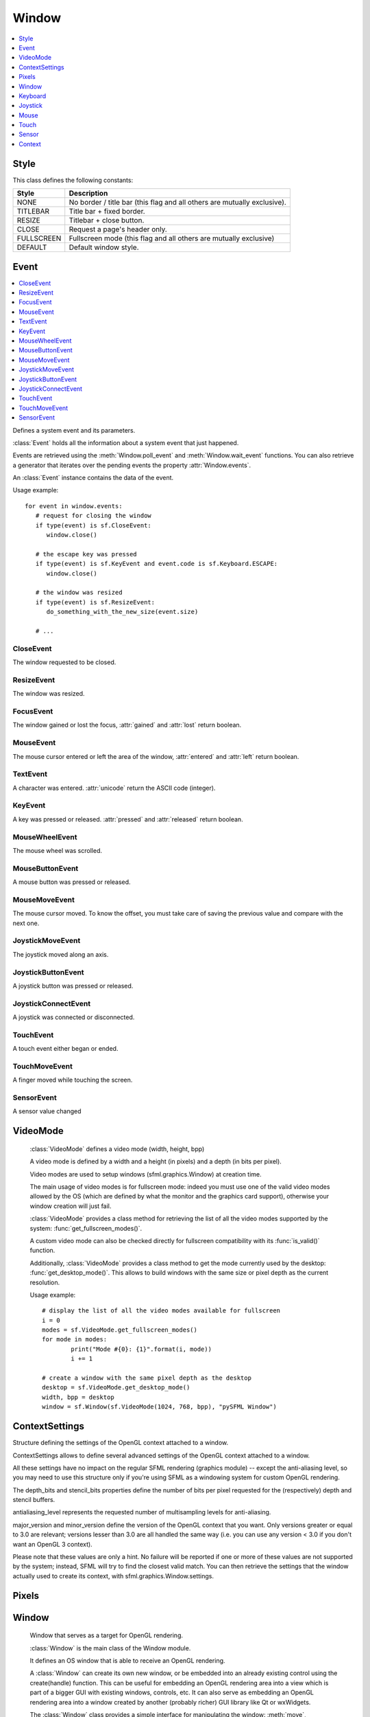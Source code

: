 Window
======
.. module:: sfml.window
.. contents:: :local:
   :depth: 1


Style
^^^^^

.. class:: Style

   This class defines the following constants:

   +------------+--------------------------------------------------------------------------+
   | Style      | Description                                                              |
   +============+==========================================================================+
   | NONE       | No border / title bar (this flag and all others are mutually exclusive). |
   +------------+--------------------------------------------------------------------------+
   | TITLEBAR   | Title bar + fixed border.                                                |
   +------------+--------------------------------------------------------------------------+
   | RESIZE     | Titlebar + close button.                                                 |
   +------------+--------------------------------------------------------------------------+
   | CLOSE      | Request a page's header only.                                            |
   +------------+--------------------------------------------------------------------------+
   | FULLSCREEN | Fullscreen mode (this flag and all others are mutually exclusive)        |
   +------------+--------------------------------------------------------------------------+
   | DEFAULT    | Default window style.                                                    |
   +------------+--------------------------------------------------------------------------+

Event
^^^^^

.. contents:: :local:

.. class:: Event

   Defines a system event and its parameters.

   :class:`Event` holds all the information about a system
   event that just happened.

   Events are retrieved using the :meth:`Window.poll_event` and
   :meth:`Window.wait_event` functions. You can also retrieve
   a generator that iterates over the pending events the property
   :attr:`Window.events`.

   An :class:`Event` instance contains the data of the event.

   Usage example::

      for event in window.events:
         # request for closing the window
         if type(event) is sf.CloseEvent:
            window.close()

         # the escape key was pressed
         if type(event) is sf.KeyEvent and event.code is sf.Keyboard.ESCAPE:
            window.close()

         # the window was resized
         if type(event) is sf.ResizeEvent:
            do_something_with_the_new_size(event.size)

         # ...

CloseEvent
----------
.. class:: CloseEvent(Event)

   The window requested to be closed.

ResizeEvent
-----------
.. class:: ResizeEvent(Event)

   The window was resized.

   .. attribute:: size

      Tell you the new window size.

      :rtype: :class:`sfml.system.Vector2`

FocusEvent
----------
.. class:: FocusEvent(Event)

   The window gained or lost the focus, :attr:`gained` and :attr:`lost`
   return boolean.

   .. attribute:: gained
   .. attribute:: lost

MouseEvent
----------
.. class:: MouseEvent

   The mouse cursor entered or left the area of the window,
   :attr:`entered` and :attr:`left` return boolean.

   .. attribute:: entered
   .. attribute:: left

TextEvent
---------
.. class:: TextEvent(Event)

   A character was entered. :attr:`unicode` return the ASCII code (integer).

   .. attribute:: unicode

KeyEvent
--------
.. class:: KeyEvent(Event)

   A key was pressed or released. :attr:`pressed` and :attr:`released`
   return boolean.

   .. attribute:: pressed

      Tell whether the key has been pressed.

   .. attribute:: released

      Tell whether the key has been released.

   .. attribute:: code

      Tell you the code of the key that has been pressed.
      You'll find the list in :class:`Keyboard`.

   .. attribute:: alt

      Tell you if the **Alt** key was pressed.

   .. attribute:: control

      Tell you if the **Control** key was pressed.

   .. attribute:: shift

      Tell you if the **Shift** key was pressed.

   .. attribute:: system

      Tell you if the **System** key was pressed.

MouseWheelEvent
---------------
.. class:: MouseWheelEvent

   The mouse wheel was scrolled.

   .. attribute:: delta

      Number of ticks the wheel has moved (positive is up, negative is down)

      :rtype: integer

   .. attribute:: position

      Position of the mouse pointer, relative to the left of the owner window.

      :rtype: :class:`sfml.system.Vector2`

MouseButtonEvent
----------------
.. class:: MouseButtonEvent

   A mouse button was pressed or released.

   .. attribute:: pressed

      Tell whether the button has been pressed.

   .. attribute:: released

      Tell whether the button has been released.

   .. attribute:: button

      Code of the button that has been pressed or released. You'll
      find the list in :class:`Mouse`.

   .. attribute:: position

      Position of the mouse pointer, relative to the left of the owner window.

      :rtype: :class:`sfml.system.Vector2`

MouseMoveEvent
--------------
.. class:: MouseMoveEvent

   The mouse cursor moved. To know the offset, you must take care of
   saving the previous value and compare with the next one.

   .. attribute:: position

      Position of the mouse pointer, relative to the left of the owner window.

      :rtype: :class:`sfml.system.Vector2`

JoystickMoveEvent
-----------------
.. class:: JoystickMoveEvent

   The joystick moved along an axis.

	.. attribute:: joystick_id
	.. attribute:: axis
	.. attribute:: position

JoystickButtonEvent
-------------------
.. class:: JoystickButtonEvent

   A joystick button was pressed or released.

	.. attribute:: pressed
	.. attribute:: released
	.. attribute:: joystick_id
	.. attribute:: button

JoystickConnectEvent
--------------------
.. class:: JoystickConnectEvent

   A joystick was connected or disconnected.

	.. attribute:: connected
	.. attribute:: disconnected
	.. attribute:: joystick_id

TouchEvent
----------
.. class:: TouchEvent

   A touch event either began or ended.

	.. attribute:: state
	.. attribute:: finger
	.. attribute:: position

TouchMoveEvent
--------------
.. class:: TouchMoveEvent

   A finger moved while touching the screen.

	.. attribute:: finger
	.. attribute:: position

SensorEvent
-----------
.. class:: SensorEvent

   A sensor value changed

	.. attribute:: type
	.. attribute:: data

VideoMode
^^^^^^^^^
.. class:: VideoMode

	:class:`VideoMode` defines a video mode (width, height, bpp)

	A video mode is defined by a width and a height (in pixels) and a depth
	(in bits per pixel).

	Video modes are used to setup windows (sfml.graphics.Window) at creation time.

	The main usage of video modes is for fullscreen mode: indeed you must
	use one of the valid video modes allowed by the OS (which are defined
	by what the monitor and the graphics card support), otherwise your
	window creation will just fail.

	:class:`VideoMode` provides a class method for retrieving the list
	of all the video modes supported by the system:
	:func:`get_fullscreen_modes()`.

	A custom video mode can also be checked directly for fullscreen
	compatibility with its :func:`is_valid()` function.

	Additionally, :class:`VideoMode` provides a class method to get the
	mode currently used by the desktop: :func:`get_desktop_mode()`. This
	allows to build windows with the same size or pixel depth as the
	current resolution.

	Usage example::

		# display the list of all the video modes available for fullscreen
		i = 0
		modes = sf.VideoMode.get_fullscreen_modes()
		for mode in modes:
			print("Mode #{0}: {1}".format(i, mode))
			i += 1

		# create a window with the same pixel depth as the desktop
		desktop = sf.VideoMode.get_desktop_mode()
		width, bpp = desktop
		window = sf.Window(sf.VideoMode(1024, 768, bpp), "pySFML Window")


   .. py:method:: VideoMode(width, height[, bits_per_pixel=32])

      Construct the video mode with its attributes.

      :param integer width: Width in pixels
      :param integer height: Height in pixels
      :param integer bits_per_pixel: Pixel depths in bits per pixel

   .. py:attribute:: size

		Video mode size, in pixels.

		:type: :class:`sfml.system.Vector2`

   .. py:attribute:: width

		Video mode width, in pixels.

		:type: integer

   .. py:attribute:: height

		Video mode height, in pixels.

		:type: integer

   .. py:attribute:: bpp

		Video mode pixel depth, in bits per pixels.

		:type: integer

   .. py:classmethod:: get_desktop_mode()

		Get the current desktop video mode.

		:type: :class:`sfml.window.VideoMode`

   .. py:classmethod:: get_fullscreen_modes()

		Retrieve all the video modes supported in fullscreen mode.

		When creating a fullscreen window, the video mode is restricted
		to be compatible with what the graphics driver and monitor
		support. This function returns the complete list of all video
		modes that can be used in fullscreen mode. The returned array
		is sorted from best to worst, so that the first element will
		always give the best mode (higher width, height and
		bits-per-pixel).

		:rtype: list of :class:`sfml.window.VideoMode`

   .. py:method:: is_valid()

      Tell whether or not the video mode is valid.

      The validity of video modes is only relevant when using
      fullscreen windows; otherwise any video mode can be used with no
      restriction.

      :rtype: bool


ContextSettings
^^^^^^^^^^^^^^^

.. class:: ContextSettings(int depth=0, int stencil=0, int antialiasing=0, int major=2, int minor=0)

   Structure defining the settings of the OpenGL context attached to a window.

   ContextSettings allows to define several advanced settings of the OpenGL context attached to a window.

   All these settings have no impact on the regular SFML rendering (graphics module) -- except the anti-aliasing level, so you may need to use this structure only if you're using SFML as a windowing system for custom OpenGL rendering.

   The depth_bits and stencil_bits properties define the number of bits per pixel requested for the (respectively) depth and stencil buffers.

   antialiasing_level represents the requested number of multisampling levels for anti-aliasing.

   major_version and minor_version define the version of the OpenGL context that you want. Only versions greater or equal to 3.0 are relevant; versions lesser than 3.0 are all handled the same way (i.e. you can use any version < 3.0 if you don't want an OpenGL 3 context).

   Please note that these values are only a hint. No failure will be reported if one or more of these values are not supported by the system; instead, SFML will try to find the closest valid match. You can then retrieve the settings that the window actually used to create its context, with sfml.graphics.Window.settings.


   .. attribute:: depth_bits

      Bits of the depth buffer.

   .. attribute:: stencil_bits

      Bits of the stencil buffer.

   .. attribute:: antialiasing_level

      Level of antialiasing.

   .. attribute:: major_version

      Major number of the context version to create.

   .. attribute:: minor_version

      Minor number of the context version to create.


Pixels
^^^^^^

.. py:class:: Pixels

	Utility class to manipulate pixels, more precisely, an array of
	unsigned char that represents an image.

	This could have been handled with the built-in type "bytes" for
	python3 or a simple string coded on 8-bits for python2 but as an
	image has two dimensions, it has to tell its width (and its height)
	too.

	Usage examples::

		image = sf.Image.from_file("icon.png")
		window = sf.Window(sf.VideoMode(640, 480), "pySFML")

		window.icon = image.pixels

		x, y, w, h = 86, 217, image.size
		pixels = image.pixels

		assert pixels[w*y+x+0] == image[x, y].r
		assert pixels[w*y+x+1] == image[x, y].g
		assert pixels[w*y+x+2] == image[x, y].b
		assert pixels[w*y+x+3] == image[x, y].a

	.. py:attribute:: width

		Get its width.

	.. py:attribute:: height

		Get its height.

	.. py:attribute:: data

		Return a copy of the data inside.

		:rtype: bytes or string


Window
^^^^^^

.. class:: Window

	Window that serves as a target for OpenGL rendering.

	:class:`Window` is the main class of the Window module.

	It defines an OS window that is able to receive an OpenGL rendering.

	A :class:`Window` can create its own new window, or be embedded into
	an already existing control using the create(handle) function. This can
	be useful for embedding an OpenGL rendering area into a view which is
	part of a bigger GUI with existing windows, controls, etc. It can also
	serve as embedding an OpenGL rendering area into a window created by
	another (probably richer) GUI library like Qt or wxWidgets.

	The :class:`Window` class provides a simple interface for
	manipulating the window: :meth:`move`, :meth:`resize`, :func:`show`/:func:`hide`, control mouse cursor,
	etc. It also provides event handling through its :func:`poll_event` and
	:func:`wait_event` functions.

	Note that OpenGL experts can pass their own parameters (antialiasing
	level, bits for the depth and stencil buffers, etc.) to the OpenGL
	context attached to the window, with the :class:`ContextSettings`
	structure which is passed as an optional argument when creating the
	window.

	Usage example::

		# declare and create a new window
		window = sf.Window(sf.VideoMode(800, 600), "pySFML Window")

		# limit the framerate to 60 frames per second (this step is optional)
		window.framerate_limit = 60

		# the main loop - ends as soon as the window is closed
		while window.is_open:
			# event processing
			for event in window.events:
				# request for closing the window
				if type(event) is sf.CloseEvent:
					window.close()

				# activate the window for OpenGL rendering
				window.active = True

				# openGL drawing commands go here...

				# end the current frame and display its contents on screen
				window.display()

   .. method:: Window(mode, title[, style[, settings]])

      Construct a new window.

      This creates the window with the size and pixel depth defined in
      mode. An optional style can be passed to customize the look and
      behaviour of the window (borders, title bar, resizable, closable,
      ...). If style contains :const:`sfml.window.Style.FULLSCREEN`, then mode
      must be a valid video mode.

      The fourth parameter is an optional structure specifying advanced
      OpenGL context settings such as antialiasing, depth-buffer bits,
      etc.

      :param sfml.window.VideoMode mode: Video mode to use (defines the width, height and depth of the rendering area of the window)
      :param str title: Title of the window
      :param sfml.window.Style style: Window style
      :param sfml.window.ContextSettings settings: Additional settings for the underlying OpenGL context

   .. method:: recreate(mode, title[, style[, settings]])

      Recreate the window.

      :param sfml.window.VideoMode mode: Video mode to use (defines the width, height and depth of the rendering area of the window)
      :param str title: Title of the window
      :param sfml.window.Style style: Window style
      :param sfml.window.ContextSettings settings: Additional settings for the underlying OpenGL context

   .. method:: close()

      Close the window and destroy all the attached resources.

      After calling this function, the :class:`Window` instance
      remains valid and you can call :func:`recreate` to recreate the
      window. All other functions such as :func:`poll_event` or
      :func:`display` will still work (i.e. you don't have to test
      :attr:`is_open` every time), and will have no effect on closed
      windows.

   .. attribute:: is_open

      Tell whether or not the window is open.

      This attribute returns whether or not the window exists. Note
      that a hidden window (:func:`hide`) is open (therefore this
      property would return **True**).

      :type: bool

   .. attribute:: opened

      .. deprecated :: 1.2

      See and use :meth:`is_open` instead. This method is kept for
      backward compatibilities.

   .. attribute:: settings

      Get the settings of the OpenGL context of the window.

      Note that these settings may be different from what was passed to
      the constructor or the :func:`recreate` function, if one or more
      settings were not supported. In this case, SFML chose the closest
      match.

      :type: :class:`sfml.window.ContextSettings`

   .. attribute:: events

      Return a generator that iterates over new events.

      :type: generator

   .. method:: poll_event()

      Pop the event on top of events stack, if any, and return it.

      This function is not blocking: if there's no pending event then
      it will return false and leave event unmodified. Note that more
      than one event may be present in the events stack, thus you
      should always call this function in a loop to make sure that you
      process every pending event.

      :return: Returns an event if any otherwise None
      :rtype: :class:`sfml.window.Event` or None

   .. method:: wait_event()

      Wait for an event and return it.

      This function is blocking: if there's no pending event then it
      will wait until an event is received. After this function returns
      (and no error occurred), the event object is always valid. This
      function is typically used when you have a thread that is
      dedicated to events handling: you want to make this thread sleep
      as long as no new event is received.

      :return: Returns an event or None if an error occurred.
      :rtype: :class:`sfml.window.Event`

   .. attribute:: position

      Return or change the position of the window on screen.

      This function only works for top-level windows (i.e. it will be
      ignored for windows created from the handle of a
      child window/control).

      :type: :class:`sfml.system.Vector2`

   .. attribute:: size

      Return or change the size of the rendering region of the window.

      :type: :class:`sfml.system.Vector2`

   .. attribute:: icon

      Allow to change the window's icon.

      The OS default icon is used by default.

      :type: :class:`sfml.window.Pixels`

   .. attribute:: visible

      Set or get the window's visibility status. You shouldn't rely on the getter.

      The window is shown by default.

      :type: bool

   .. method:: show()

      Show the window.

      It has no effect if the window was already shown.

   .. method:: hide()

      Hide the window.

      It has no effect if the window was already hidden.

   .. attribute:: vertical_synchronization

      Get or set the vertical synchronization.

      Activating vertical synchronization will limit the number of
      frames displayed to the refresh rate of the monitor. This can
      avoid some visual artifacts, and limit the framerate to a good
      value (but not constant across different computers).. You
      shouldn't rely on the getter.

      Vertical synchronization is disabled by default

      :type: bool

   .. attribute:: mouse_cursor_visible

      Show or hide the mouse cursor.

      The mouse cursor is visible by default

      :type: bool

   .. attribute:: key_repeat_enabled

      Enable or disable automatic key-repeat.

      If key repeat is enabled, you will receive repeated
      :class:`KeyPressed` events while keeping a key pressed. If it is
      disabled, you will only get a single event when the key is
      pressed.

      Key repeat is enabled by default.

      :type: bool

   .. attribute:: framerate_limit

      Limit the framerate to a maximum fixed frequency.

      If a limit is set, the window will use a small delay after each
      call to :func:`display` to ensure that the current frame lasted
      long enough to match the framerate limit. pySFML will try to
      match the given limit as much as it can, but since it internally
      uses :func:`.sleep`, whose precision depends on the underlying
      OS, the results may be a little imprecise as well (for example,
      you can get 65 FPS when requesting 60).

      :type: integer

   .. attribute:: joystick_threshold

      Change the joystick threshold.

      The joystick threshold is the value below which no
      :class:`JoystickMoveEvent` will be generated.

      The threshold value is 0.1 by default.

      :type: float

   .. attribute:: active

      Activate or deactivate the window as the current target for
      OpenGL rendering.

      A window is active only on the current thread, if you want to
      make it active on another thread you have to deactivate it on the
      previous thread first if it was active. Only one window can be
      active on a thread at a time, thus the window previously active
      (if any) automatically gets deactivated. This is not to be confused with
      :meth:`request_focus`.

   .. method:: request_focus()

      Request the current window to be made the active foreground window.

      At any given time, only one window may have the input focus to receive
      input events such as keystrokes or mouse events. If a window requests
      focus, it only hints to the operating system, that it would like to be
      focused. The operating system is free to deny the request. This is not to
      be confused with :attr:`active`.

   .. method:: has_focus()

      Check whether the window has the input focus.

      At any given time, only one window may have the input focus to receive
      input events such as keystrokes or most mouse events.

      :return: True if window has focus, false otherwise
      :rtype: bool

   .. method:: display()

      Display on screen what has been rendered to the window so far.

      This function is typically called after all OpenGL rendering has
      been done for the current frame, in order to show it on screen.

   .. attribute:: system_handle

      Get the OS-specific handle of the window.

      The type of the returned handle is :class`sfml.graphics.WindowHandle`, which
      is a typedef to the handle type defined by the OS. You shouldn't need to
      use this function, unless you have very specific stuff to implement that
      SFML doesn't support, or implement a temporary workaround until a bug is
      fixed.

   .. method:: on_create

      Function called after the window has been created.

      This function is called so that derived classes can perform their
      own specific initialization as soon as the window is created.

      Usage examples::

         class MyWindow(sf.Window):
            def __init__(self):
               sf.Window.__init__(self, sf.VideoMode(640, 480), "pySFML")

            def on_create(self):
               print("Window created or recreated...")
               do_something()

      Reimplemented in :class:`sfml.graphics.RenderWindow`

   .. method:: on_resize

      Function called after the window has been resized.

      This function is called so that derived classes can perform
      custom actions when the size of the window changes.

      Usage examples::

         class MyWindow(sf.Window):
            def __init__(self):
               sf.Window.__init__(self, sf.VideoMode(640, 480), "pySFML")

            def on_resize(self):
               print("Window size changed")
               do_something()

      Reimplemented in :class:`sf.RenderWindow`


Keyboard
^^^^^^^^

.. class:: Keyboard

   Give access to the real-time state of the keyboard.

   :class:`Keyboard` provides an interface to the state of the
   keyboard.

   It only contains class methods (a single keyboard is assumed), so
   it's not meant to be instantiated.

   This class allows users to query the keyboard state at any time and
   directly, without having to deal with a window and its events.
   Compared to :class:`MouseButtonEvent`
   events, :class:`Keyboard` can retrieve the state of a key at any
   time (you don't need to store and update a boolean on your side in
   order to know if a key is pressed or released), and you always get
   the real state of the keyboard, even if keys are pressed or released
   when your window is out of focus and no event is triggered.

   Usage example::

      if sf.Keyboard.is_key_pressed(sf.Keyboard.LEFT)
         # move left...
      elif sf.Keyboard.is_key_pressed(sf.Keyboard.RIGHT):
         # move right...
      elif sf.Keyboard.is_key_pressed(sf.Keyboard.ESCAPE):
         # quit...

   +------------+-----------------------------------------------------------------------------+
   | Key        | Description                                                                 |
   +============+=============================================================================+
   | A          | The A key.                                                                  |
   +------------+-----------------------------------------------------------------------------+
   | B          | The B key.                                                                  |
   +------------+-----------------------------------------------------------------------------+
   | C          | The C key.                                                                  |
   +------------+-----------------------------------------------------------------------------+
   | D          | The D key.                                                                  |
   +------------+-----------------------------------------------------------------------------+
   | E          | The E key.                                                                  |
   +------------+-----------------------------------------------------------------------------+
   | F          | The F key.                                                                  |
   +------------+-----------------------------------------------------------------------------+
   | G          | The G key.                                                                  |
   +------------+-----------------------------------------------------------------------------+
   | H          | The H key.                                                                  |
   +------------+-----------------------------------------------------------------------------+
   | I          | The I key.                                                                  |
   +------------+-----------------------------------------------------------------------------+
   | J          | The J key.                                                                  |
   +------------+-----------------------------------------------------------------------------+
   | K          | The K key.                                                                  |
   +------------+-----------------------------------------------------------------------------+
   | L          | The L key.                                                                  |
   +------------+-----------------------------------------------------------------------------+
   | M          | The M key.                                                                  |
   +------------+-----------------------------------------------------------------------------+
   | N          | The N key.                                                                  |
   +------------+-----------------------------------------------------------------------------+
   | O          | The O key.                                                                  |
   +------------+-----------------------------------------------------------------------------+
   | P          | The P key.                                                                  |
   +------------+-----------------------------------------------------------------------------+
   | Q          | The Q key.                                                                  |
   +------------+-----------------------------------------------------------------------------+
   | R          | The R key.                                                                  |
   +------------+-----------------------------------------------------------------------------+
   | S          | The S key.                                                                  |
   +------------+-----------------------------------------------------------------------------+
   | T          | The T key.                                                                  |
   +------------+-----------------------------------------------------------------------------+
   | U          | The U key.                                                                  |
   +------------+-----------------------------------------------------------------------------+
   | V          | The V key.                                                                  |
   +------------+-----------------------------------------------------------------------------+
   | W          | The W key.                                                                  |
   +------------+-----------------------------------------------------------------------------+
   | X          | The X key.                                                                  |
   +------------+-----------------------------------------------------------------------------+
   | Y          | The Y key.                                                                  |
   +------------+-----------------------------------------------------------------------------+
   | Z          | The Z key.                                                                  |
   +------------+-----------------------------------------------------------------------------+
   | NUM0       | The 0 key.                                                                  |
   +------------+-----------------------------------------------------------------------------+
   | NUM1       | The 1 key.                                                                  |
   +------------+-----------------------------------------------------------------------------+
   | NUM2       | The 2 key.                                                                  |
   +------------+-----------------------------------------------------------------------------+
   | NUM3       | The 3 key.                                                                  |
   +------------+-----------------------------------------------------------------------------+
   | NUM4       | The 4 key.                                                                  |
   +------------+-----------------------------------------------------------------------------+
   | NUM5       | The 5 key.                                                                  |
   +------------+-----------------------------------------------------------------------------+
   | NUM6       | The 6 key.                                                                  |
   +------------+-----------------------------------------------------------------------------+
   | NUM7       | The 7 key.                                                                  |
   +------------+-----------------------------------------------------------------------------+
   | NUM8       | The 8 key.                                                                  |
   +------------+-----------------------------------------------------------------------------+
   | NUM9       | The 9 key.                                                                  |
   +------------+-----------------------------------------------------------------------------+
   | ESCAPE     | The Escape key.                                                             |
   +------------+-----------------------------------------------------------------------------+
   | L_CONTROL  | The left Control key.                                                       |
   +------------+-----------------------------------------------------------------------------+
   | L_SHIFT    | The left Shift key.                                                         |
   +------------+-----------------------------------------------------------------------------+
   | L_ALT      | The left Alt key.                                                           |
   +------------+-----------------------------------------------------------------------------+
   | L_SYSTEM   | The left OS specific key: window (Windows and Linux), apple (MacOS X), ...  |
   +------------+-----------------------------------------------------------------------------+
   | R_CONTROL  | The right Control key.                                                      |
   +------------+-----------------------------------------------------------------------------+
   | R_SHIFT    | The right Shift key.                                                        |
   +------------+-----------------------------------------------------------------------------+
   | R_ALT      | The right Alt key.                                                          |
   +------------+-----------------------------------------------------------------------------+
   | R_SYSTEM   | The right OS specific key: window (Windows and Linux), apple (MacOS X), ... |
   +------------+-----------------------------------------------------------------------------+
   | MENU       | The Menu key.                                                               |
   +------------+-----------------------------------------------------------------------------+
   | L_BRACKET  | The [ key.                                                                  |
   +------------+-----------------------------------------------------------------------------+
   | R_BRACKET  | The ] key.                                                                  |
   +------------+-----------------------------------------------------------------------------+
   | SEMI_COLON | The ; key.                                                                  |
   +------------+-----------------------------------------------------------------------------+
   | COMMA      | The , key.                                                                  |
   +------------+-----------------------------------------------------------------------------+
   | PERIOD     | The . key.                                                                  |
   +------------+-----------------------------------------------------------------------------+
   | QUOTE      | The ' key.                                                                  |
   +------------+-----------------------------------------------------------------------------+
   | SLASH      | The / key.                                                                  |
   +------------+-----------------------------------------------------------------------------+
   | BACK_SLASH | The \ key.                                                                  |
   +------------+-----------------------------------------------------------------------------+
   | TILDE      | The ~ key.                                                                  |
   +------------+-----------------------------------------------------------------------------+
   | EQUAL      | The = key.                                                                  |
   +------------+-----------------------------------------------------------------------------+
   | DASH       | The - key.                                                                  |
   +------------+-----------------------------------------------------------------------------+
   | SPACE      | The Space key.                                                              |
   +------------+-----------------------------------------------------------------------------+
   | RETURN     | The Return key.                                                             |
   +------------+-----------------------------------------------------------------------------+
   | BACK_SPACE | The Backspace key.                                                          |
   +------------+-----------------------------------------------------------------------------+
   | TAB        | The Tabulation key.                                                         |
   +------------+-----------------------------------------------------------------------------+
   | PAGE_UP    | The Page up key.                                                            |
   +------------+-----------------------------------------------------------------------------+
   | PAGE_DOWN  | The Page down key.                                                          |
   +------------+-----------------------------------------------------------------------------+
   | END        | The End key.                                                                |
   +------------+-----------------------------------------------------------------------------+
   | HOME       | The Home key.                                                               |
   +------------+-----------------------------------------------------------------------------+
   | INSERT     | The Insert key.                                                             |
   +------------+-----------------------------------------------------------------------------+
   | DELETE     | The Delete key.                                                             |
   +------------+-----------------------------------------------------------------------------+
   | ADD        | \+                                                                          |
   +------------+-----------------------------------------------------------------------------+
   | SUBTRACT   | \-                                                                          |
   +------------+-----------------------------------------------------------------------------+
   | MULTIPLY   | \*                                                                          |
   +------------+-----------------------------------------------------------------------------+
   | DIVIDE     | /                                                                           |
   +------------+-----------------------------------------------------------------------------+
   | LEFT       | Left arrow.                                                                 |
   +------------+-----------------------------------------------------------------------------+
   | RIGHT      | Right arrow.                                                                |
   +------------+-----------------------------------------------------------------------------+
   | UP         | Up arrow.                                                                   |
   +------------+-----------------------------------------------------------------------------+
   | DOWN       | Down arrow.                                                                 |
   +------------+-----------------------------------------------------------------------------+
   | NUMPAD0    | The numpad 0 key.                                                           |
   +------------+-----------------------------------------------------------------------------+
   | NUMPAD1    | The numpad 1 key.                                                           |
   +------------+-----------------------------------------------------------------------------+
   | NUMPAD2    | The numpad 2 key.                                                           |
   +------------+-----------------------------------------------------------------------------+
   | NUMPAD3    | The numpad 3 key.                                                           |
   +------------+-----------------------------------------------------------------------------+
   | NUMPAD4    | The numpad 4 key.                                                           |
   +------------+-----------------------------------------------------------------------------+
   | NUMPAD5    | The numpad 5 key.                                                           |
   +------------+-----------------------------------------------------------------------------+
   | NUMPAD6    | The numpad 6 key.                                                           |
   +------------+-----------------------------------------------------------------------------+
   | NUMPAD7    | The numpad 7 key.                                                           |
   +------------+-----------------------------------------------------------------------------+
   | NUMPAD8    | The numpad 8 key.                                                           |
   +------------+-----------------------------------------------------------------------------+
   | NUMPAD9    | The numpad 9 key.                                                           |
   +------------+-----------------------------------------------------------------------------+
   | F1         | The F1 key.                                                                 |
   +------------+-----------------------------------------------------------------------------+
   | F2         | The F2 key.                                                                 |
   +------------+-----------------------------------------------------------------------------+
   | F3         | The F3 key.                                                                 |
   +------------+-----------------------------------------------------------------------------+
   | F4         | The F4 key.                                                                 |
   +------------+-----------------------------------------------------------------------------+
   | F5         | The F5 key.                                                                 |
   +------------+-----------------------------------------------------------------------------+
   | F6         | The F6 key.                                                                 |
   +------------+-----------------------------------------------------------------------------+
   | F7         | The F7 key.                                                                 |
   +------------+-----------------------------------------------------------------------------+
   | F8         | The F8 key.                                                                 |
   +------------+-----------------------------------------------------------------------------+
   | F9         | The F9 key.                                                                 |
   +------------+-----------------------------------------------------------------------------+
   | F10        | The F10 key.                                                                |
   +------------+-----------------------------------------------------------------------------+
   | F11        | The F11 key.                                                                |
   +------------+-----------------------------------------------------------------------------+
   | F12        | The F12 key.                                                                |
   +------------+-----------------------------------------------------------------------------+
   | F13        | The F13 key.                                                                |
   +------------+-----------------------------------------------------------------------------+
   | F14        | The F14 key.                                                                |
   +------------+-----------------------------------------------------------------------------+
   | F15        | The F15 key.                                                                |
   +------------+-----------------------------------------------------------------------------+
   | PAUSE      | The Pause key.                                                              |
   +------------+-----------------------------------------------------------------------------+
   | KEY_COUNT  | The total number of keyboard keys                                           |
   +------------+-----------------------------------------------------------------------------+

   .. classmethod:: is_key_pressed(key)

      Check if a key is pressed.

      :param key: Key to check
      :type key: :class:`sfml.window.Keyboard`'s constant

   .. classmethod:: set_virtual_keyboard_visible(visible)

      Warning: the virtual keyboard is not supported on all systems. It will
      typically be implemented on mobile OSes (Android, iOS) but not on desktop
      OSes (Windows, Linux, ...).

      If the virtual keyboard is not available, this function does nothing.

      :param visible: True to show, false to hide
      :type visible: boolean


Joystick
^^^^^^^^

.. class:: Joystick

   Give access to the real-time state of the joysticks.

   :class:`Joystick` provides an interface to the state of the
   joysticks.

   It only contains class methods, so it's not meant to be instantiated.
   Instead, each joystick is identified by an index that is passed to
   the functions of this class.

   This class allows users to query the state of joysticks at any time
   and directly, without having to deal with a window and its events.
   Compared to the :class:`JoystickButtonEvent` and
   :class:`JoystickMoveEvent` events, :class:`Joystick` can
   retrieve the state of axes and buttons of joysticks at any time (you
   don't need to store and update a boolean on your side in order to
   know if a button is pressed or released), and you always get the
   real state of joysticks, even if they are moved, pressed or released
   when your window is out of focus and no event is triggered.

   SFML supports:

       * 8 joysticks (:const:`Joystick.COUNT`)
       * 32 buttons per joystick (:const:`Joystick.BUTTON_COUNT`)
       * 8 axes per joystick (:const:`Joystick.AXIS_COUNT`)

   Unlike the keyboard or mouse, the state of joysticks is sometimes
   not directly available (depending on the OS), therefore an
   :func:`update` function must be called in order to update the
   current state of joysticks. When you have a window with event
   handling, this is done automatically, you don't need to call
   anything. But if you have no window, or if you want to check
   joysticks state before creating one, you must call
   :func:`Joystick.update` explicitly.

   Usage example::

      # is joystick #0 connected ?
      connected = sf.Joystick.is_connected(0)

      # how many button does joystick #0 support ?
      buttons = sf.Joystick.get_button_count(0)

      # does joystick # define a X axis ?
      has_X = sf.Joystick.has_axis(0, sf.Joystick.X)

      # is button #2 pressed on joystick #0 ?
      pressed = sf.Joystick.is_button_pressed(0, 2)

      # what's the current position of the Y axis on joystick #0?
      position = sf.Joystick.get_axis_position(0, sf.Joystick.Y)

   +-------+--------------------------------------+
   | Axis  | Description                          |
   +=======+======================================+
   | X     | The X axis.                          |
   +-------+--------------------------------------+
   | Y     | The X axis.                          |
   +-------+--------------------------------------+
   | Z     | The X axis.                          |
   +-------+--------------------------------------+
   | R     | The X axis.                          |
   +-------+--------------------------------------+
   | U     | The X axis.                          |
   +-------+--------------------------------------+
   | V     | The X axis.                          |
   +-------+--------------------------------------+
   | POV_X | The X axis of the point-of-view hat. |
   +-------+--------------------------------------+
   | POV_Y | The Y axis of the point-of-view hat. |
   +-------+--------------------------------------+

   .. data:: COUNT

         Maximum number of supported joysticks.
   .. data:: BUTTON_COUNT

         Maximum number of supported buttons.
   .. data:: AXIS_COUNT

         Maximum number of supported axes.

   .. classmethod:: is_connected(joystick)

      Check if a joystick is connected.

      If the joystick is not connected, this function returns false.

      :param integer joystick: Index of the joystick to check
      :rtype: boolean

   .. classmethod:: get_button_count(joystick)

      Return the number of buttons supported by a joystick.

      If the joystick is not connected, this function returns 0.

      :param integer joystick: Index of the joystick
      :rtype: integer

   .. classmethod:: has_axis(joystick, axis)

      Check if a joystick supports a given axis.

      If the joystick is not connected, this function returns false.

      :param integer joystick: Index of the joystick
      :param integer axis: Axis to check
      :rtype: boolean

   .. classmethod:: is_button_pressed(joystick, button)

      Check if a joystick button is pressed.

      If the joystick is not connected, this function returns false.

      :param integer joystick: Index of the joystick
      :param integer axis: Button to check
      :rtype: boolean

   .. classmethod:: get_axis_position(joystick, axis)

      Get the current position of a joystick axis.

      If the joystick is not connected, this function returns 0.

      :param integer joystick: Index of the joystick
      :param integer axis: Axis to check
      :rtype: boolean

   .. classmethod:: get_identification(joystick)

      Get the joystick information

      :param integer joystick: Index of the joystick
      :return: A tuple containing the name of the joystick, the manufacturer and product identifier
      :rtype: tuple

   .. classmethod:: update()

      Update the states of all joysticks.

      This function is used internally by SFML, so you normally don't
      have to call it explicitly. However, you may need to call it if
      you have no window yet (or no window at all): in this case the
      joysticks states are not updated automatically.


Mouse
^^^^^

.. class:: Mouse

   Give access to the real-time state of the mouse.

   :class:`Mouse` provides an interface to the state of the mouse.

   It only contains class methods (a single mouse is assumed), so it's
   not meant to be instantiated.

   This class allows users to query the mouse state at any time and
   directly, without having to deal with a window and its events.
   Compared to the :class:`MouseMoveEvent`, :class:`MouseButtonEvent`
   events, :class:`Mouse` can retrieve
   the state of the cursor and the buttons at any time (you don't need
   to store and update a boolean on your side in order to know if a
   button is pressed or released), and you always get the real state of
   the mouse, even if it is moved, pressed or released when your window
   is out of focus and no event is triggered.

   The :func:`set_position` and :func:`get_position` functions can be
   used to change or retrieve the current position of the mouse
   pointer. There are two versions: one that operates in global
   coordinates (relative to the desktop) and one that operates in
   window coordinates (relative to a specific window).

   Usage example::

      if sf.Mouse.is_button_pressed(sf.Mouse.LEFT):
         # left click...

      # get global mouse position
      position = sf.Mouse.position
      # or: position = sf.Mouse.get_position()

      # set mouse position relative to a window
      sf.Mouse.set_position(sf.Vector2(100, 200), window)

   +--------------+------------------------------------+
   | Button       | Description                        |
   +==============+====================================+
   | LEFT         | The left mouse button.             |
   +--------------+------------------------------------+
   | RIGHT        | The right mouse button.            |
   +--------------+------------------------------------+
   | MIDDLE       | The middle (wheel) mouse button.   |
   +--------------+------------------------------------+
   | X_BUTTON1    | The first extra mouse button.      |
   +--------------+------------------------------------+
   | X_BUTTON2    | The second extra mouse button.     |
   +--------------+------------------------------------+
   | BUTTON_COUNT | The total number of mouse buttons. |
   +--------------+------------------------------------+

   .. classmethod:: is_button_pressed(button)

      Check if a mouse button is pressed.

      :param integer button: Button to check
      :type button: integer (an :class:`sfml.window.Mouse`'s constant)
      :rtype: bool


   .. classmethod:: get_position([relative_to])

      Get the current position of the mouse in window coordinates.

      This function returns the current position of the mouse cursor,
      relative to the given window.

      :param sfml.window.Window relative_to: Reference window
      :rtype: bool

   .. classmethod:: set_position(position[, relative_to])

      Set the current position of the mouse in window coordinates.

      This function sets the current position of the mouse cursor,
      relative to the given window.

      :param sfml.system.Vector2 position: New position of the mouse
      :param sfml.window.Window relative_to: Reference window


Touch
^^^^^

.. class:: Touch

   :class:`Touch` provides an interface to the state of the touches. It only
   contains static functions, so it's not meant to be instantiated.

   This class allows users to query the touches state at any time and directly,
   without having to deal with a window and its events. Compared to the
   :class:`TouchEvent` and :class:`TouchMoveEvent`, :class:`Touch` can retrieve
   the state of the touches at any time (you don't need to store and update a
   boolean on your side in order to know if a touch is down), and you always
   get the real state of the touches, even if they happen when your window is
   out of focus and no event is triggered.

   The :meth:`get_position` function can be used to retrieve the current
   position of a touch. There are two versions: one that operates in global
   coordinates (relative to the desktop) and one that operates in window
   coordinates (relative to a specific window).

   Touches are identified by an index (the "finger"), so that in multi-touch
   events, individual touches can be tracked correctly. As long as a finger
   touches the screen, it will keep the same index even if other fingers start
   or stop touching the screen in the meantime. As a consequence, active touch
   indices may not always be sequential (i.e. touch number 0 may be released
   while touch number 1 is still down).

   Usage example::

      if sf.Touch.is_down(0):
         # touch 0 is down

      # get global position of touch 1
      global_pos = sf.Touch.get_position(1)

      # get position of touch 1 relative to a window
      relative_pos = sf.Touch.get_position(1, window)

   .. classmethod:: is_down(finger)

      Check if a touch event is currently down.

      :param int finger: Finger index
      :return: True if finger is currently touching the screen, false otherwise
      :rtype: boolean

   .. classmethod:: get_position(finger[, window])

      Get the current position of a touch in desktop coordinates.

      This function returns the current touch position in global (desktop)
      coordinates.

      :param int finger: Finger index
      :param sfml.window.Window window: Reference window
      :return: Current position of finger, or undefined if it's not down
      :rtype: :class:`Vector2`

Sensor
^^^^^^

.. class:: Sensor

   :class:`Sensor` provides an interface to the state of the various sensors
   that a device provides. It only contains static functions, so it's not meant
   to be instantiated.

   This class allows users to query the sensors values at any time and directly,
   without having to deal with a window and its events. Compared to the
   :class:`SensorEvent`, :class:`Sensor` can retrieve the state of a sensor at
   any time (you don't need to store and update its current value on your side).

   Depending on the OS and hardware of the device (phone, tablet, ...), some
   sensor types may not be available. You should always check the availability
   of a sensor before trying to read it, with the :meth:`is_available` function.

   You may wonder why some sensor types look so similar, for example
   :attr:`ACCELEROMETER` and :attr:`GRAVITY` / :attr:`USER_ACCELERATION`. The
   first one is the raw measurement of the acceleration, and takes in account
   both the earth gravity and the user movement. The others are more precise:
   they provide these components separately, which is usually more useful. In
   fact they are not direct sensors, they are computed internally based on the
   raw acceleration and other sensors. This is exactly the same for
   :attr:`GYROSCOPE` vs :attr:`ORIENTATION`.

   Because sensors consume a non-negligible amount of current, they are all
   disabled by default. You must call :meth:`set_enabled` for each sensor in
   which you are interested.

   Usage example::

      if sf.Sensor.is_available(sf.Sensor.GRAVITY):
         # gravity sensor is available

      # enable the gravity sensor
      sf.Sensor.set_enabled(sf.Sensor.GRAVITY)

      # get the current value of gravity
      gravity = sf.Sensor.get_value(sf.Sensor.GRAVITY)

   +-------------------+------------------------------------------------------------------------------------------------+
   | Sensor            | Description                                                                                    |
   +===================+================================================================================================+
   | ACCELEROMETER     | Measures the raw acceleration (m/s²)                                                           |
   +-------------------+------------------------------------------------------------------------------------------------+
   | GYROSCOPE         | Measures the raw rotation rates (degrees/s)                                                    |
   +-------------------+------------------------------------------------------------------------------------------------+
   | MAGNETOMETER      | Measures the ambient magnetic field (micro-teslas)                                             |
   +-------------------+------------------------------------------------------------------------------------------------+
   | GRAVITY           | Measures the direction and intensity of gravity, independent of device acceleration (m/s²)     |
   +-------------------+------------------------------------------------------------------------------------------------+
   | USER_ACCELERATION | Measures the direction and intensity of device acceleration, independent of the gravity (m/s²) |
   +-------------------+------------------------------------------------------------------------------------------------+
   | ORIENTATION       | Measures the absolute 3D orientation (degrees)                                                 |
   +-------------------+------------------------------------------------------------------------------------------------+
   | SENSOR_COUNT      | The total number of sensor                                                                     |
   +-------------------+------------------------------------------------------------------------------------------------+

   .. classmethod:: is_available(sensor)

      Check if a sensor is available on the underlying platform

      :param bool sensor: Sensor to check
      :return: True if the sensor is available, false otherwise
      :rtype: boolean

   .. classmethod:: set_enabled(sensor, enabled)

      Enable or disable a sensor.

      All sensors are disabled by default, to avoid consuming too much battery
      power. Once a sensor is enabled, it starts sending events of the
      corresponding type.

      This function does nothing if the sensor is unavailable.

      :param int sensor: Sensor to enable
      :param bool enabled: True to enable, false to disable

   .. classmethod:: get_value(sensor)

      Get the current sensor value.

      :param int sensor: Sensor to read
      :return: The current sensor value
      :rtype: :class:`sfml.system.Vector3`

Context
^^^^^^^

.. class:: Context

   Class holding a valid drawing context.

   If you need to make OpenGL calls without having an active window
   (like in a thread), you can use an instance of this class to get a
   valid context.

   Having a valid context is necessary for *every* OpenGL call.

   Note that a context is only active in its current thread, if you
   create a new thread it will have no valid context by default.

   To use an :class:`Context` instance, just construct it and let it
   live as long as you need a valid context. No explicit activation is
   needed, all it has to do is to exist. Its destructor will take care
   of deactivating and freeing all the attached resources.

   Usage example::

      def thread_function():
         context = sf.Context()
         # from now on, you have a valid context

         # you can make OpenGL calls
         glClear(GL_DEPTH_BUFFER_BIT)

      # the context is automatically deactivated and destroyed by the
      # sf.Context destructor
